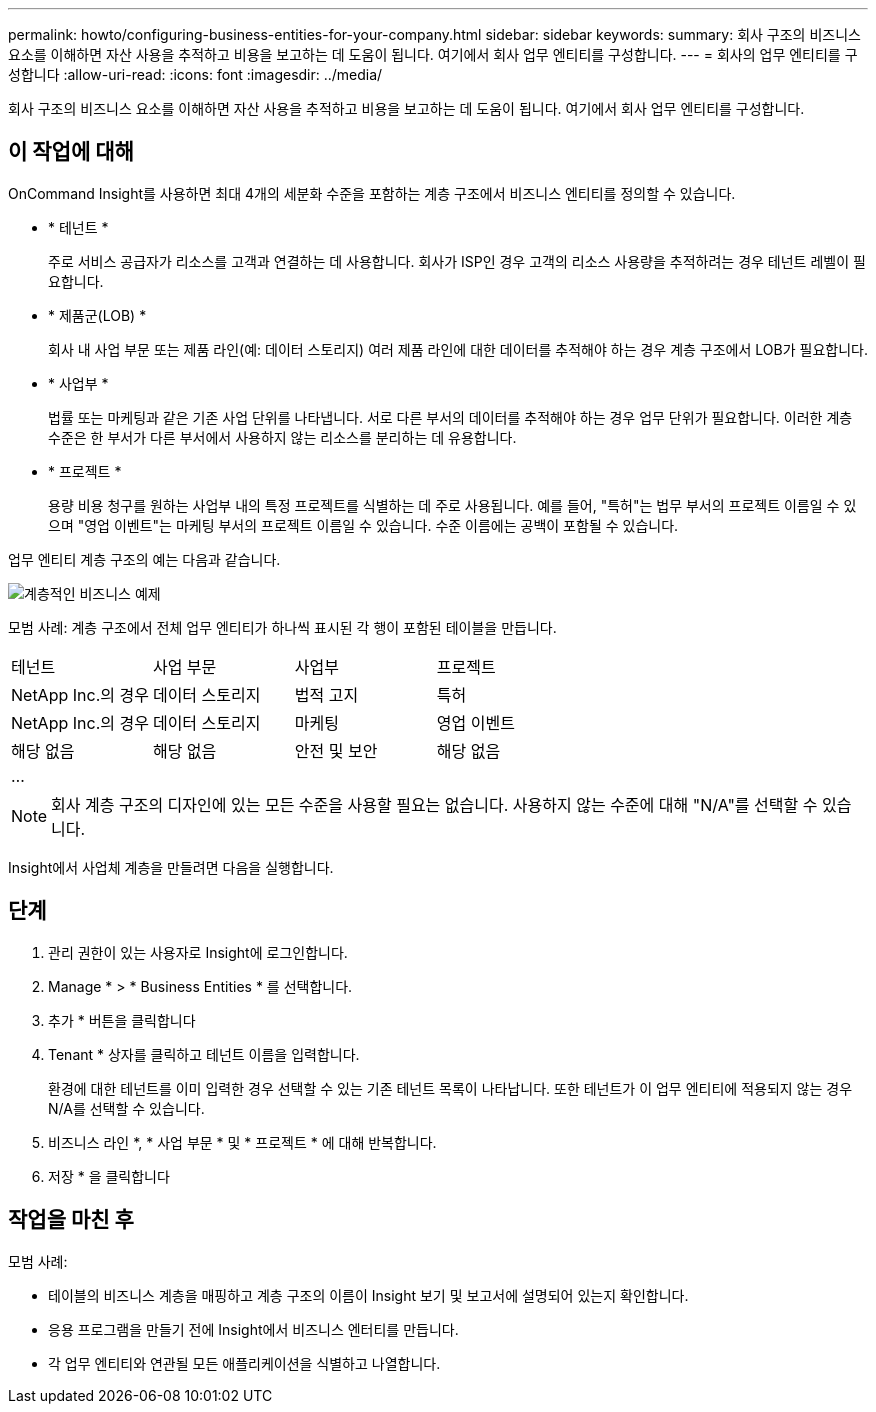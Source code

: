 ---
permalink: howto/configuring-business-entities-for-your-company.html 
sidebar: sidebar 
keywords:  
summary: 회사 구조의 비즈니스 요소를 이해하면 자산 사용을 추적하고 비용을 보고하는 데 도움이 됩니다. 여기에서 회사 업무 엔티티를 구성합니다. 
---
= 회사의 업무 엔티티를 구성합니다
:allow-uri-read: 
:icons: font
:imagesdir: ../media/


[role="lead"]
회사 구조의 비즈니스 요소를 이해하면 자산 사용을 추적하고 비용을 보고하는 데 도움이 됩니다. 여기에서 회사 업무 엔티티를 구성합니다.



== 이 작업에 대해

OnCommand Insight를 사용하면 최대 4개의 세분화 수준을 포함하는 계층 구조에서 비즈니스 엔티티를 정의할 수 있습니다.

* * 테넌트 *
+
주로 서비스 공급자가 리소스를 고객과 연결하는 데 사용합니다. 회사가 ISP인 경우 고객의 리소스 사용량을 추적하려는 경우 테넌트 레벨이 필요합니다.

* * 제품군(LOB) *
+
회사 내 사업 부문 또는 제품 라인(예: 데이터 스토리지) 여러 제품 라인에 대한 데이터를 추적해야 하는 경우 계층 구조에서 LOB가 필요합니다.

* * 사업부 *
+
법률 또는 마케팅과 같은 기존 사업 단위를 나타냅니다. 서로 다른 부서의 데이터를 추적해야 하는 경우 업무 단위가 필요합니다. 이러한 계층 수준은 한 부서가 다른 부서에서 사용하지 않는 리소스를 분리하는 데 유용합니다.

* * 프로젝트 *
+
용량 비용 청구를 원하는 사업부 내의 특정 프로젝트를 식별하는 데 주로 사용됩니다. 예를 들어, "특허"는 법무 부서의 프로젝트 이름일 수 있으며 "영업 이벤트"는 마케팅 부서의 프로젝트 이름일 수 있습니다. 수준 이름에는 공백이 포함될 수 있습니다.



업무 엔티티 계층 구조의 예는 다음과 같습니다.

image::../media/businessentitieshierarchyexample.gif[계층적인 비즈니스 예제]

모범 사례: 계층 구조에서 전체 업무 엔티티가 하나씩 표시된 각 행이 포함된 테이블을 만듭니다.

|===


| 테넌트 | 사업 부문 | 사업부 | 프로젝트 


 a| 
NetApp Inc.의 경우
 a| 
데이터 스토리지
 a| 
법적 고지
 a| 
특허



 a| 
NetApp Inc.의 경우
 a| 
데이터 스토리지
 a| 
마케팅
 a| 
영업 이벤트



 a| 
해당 없음
 a| 
해당 없음
 a| 
안전 및 보안
 a| 
해당 없음



 a| 
...
 a| 
 a| 
 a| 

|===
[NOTE]
====
회사 계층 구조의 디자인에 있는 모든 수준을 사용할 필요는 없습니다. 사용하지 않는 수준에 대해 "N/A"를 선택할 수 있습니다.

====
Insight에서 사업체 계층을 만들려면 다음을 실행합니다.



== 단계

. 관리 권한이 있는 사용자로 Insight에 로그인합니다.
. Manage * > * Business Entities * 를 선택합니다.
. 추가 * 버튼을 클릭합니다
. Tenant * 상자를 클릭하고 테넌트 이름을 입력합니다.
+
환경에 대한 테넌트를 이미 입력한 경우 선택할 수 있는 기존 테넌트 목록이 나타납니다. 또한 테넌트가 이 업무 엔티티에 적용되지 않는 경우 N/A를 선택할 수 있습니다.

. 비즈니스 라인 *, * 사업 부문 * 및 * 프로젝트 * 에 대해 반복합니다.
. 저장 * 을 클릭합니다




== 작업을 마친 후

모범 사례:

* 테이블의 비즈니스 계층을 매핑하고 계층 구조의 이름이 Insight 보기 및 보고서에 설명되어 있는지 확인합니다.
* 응용 프로그램을 만들기 전에 Insight에서 비즈니스 엔터티를 만듭니다.
* 각 업무 엔티티와 연관될 모든 애플리케이션을 식별하고 나열합니다.

